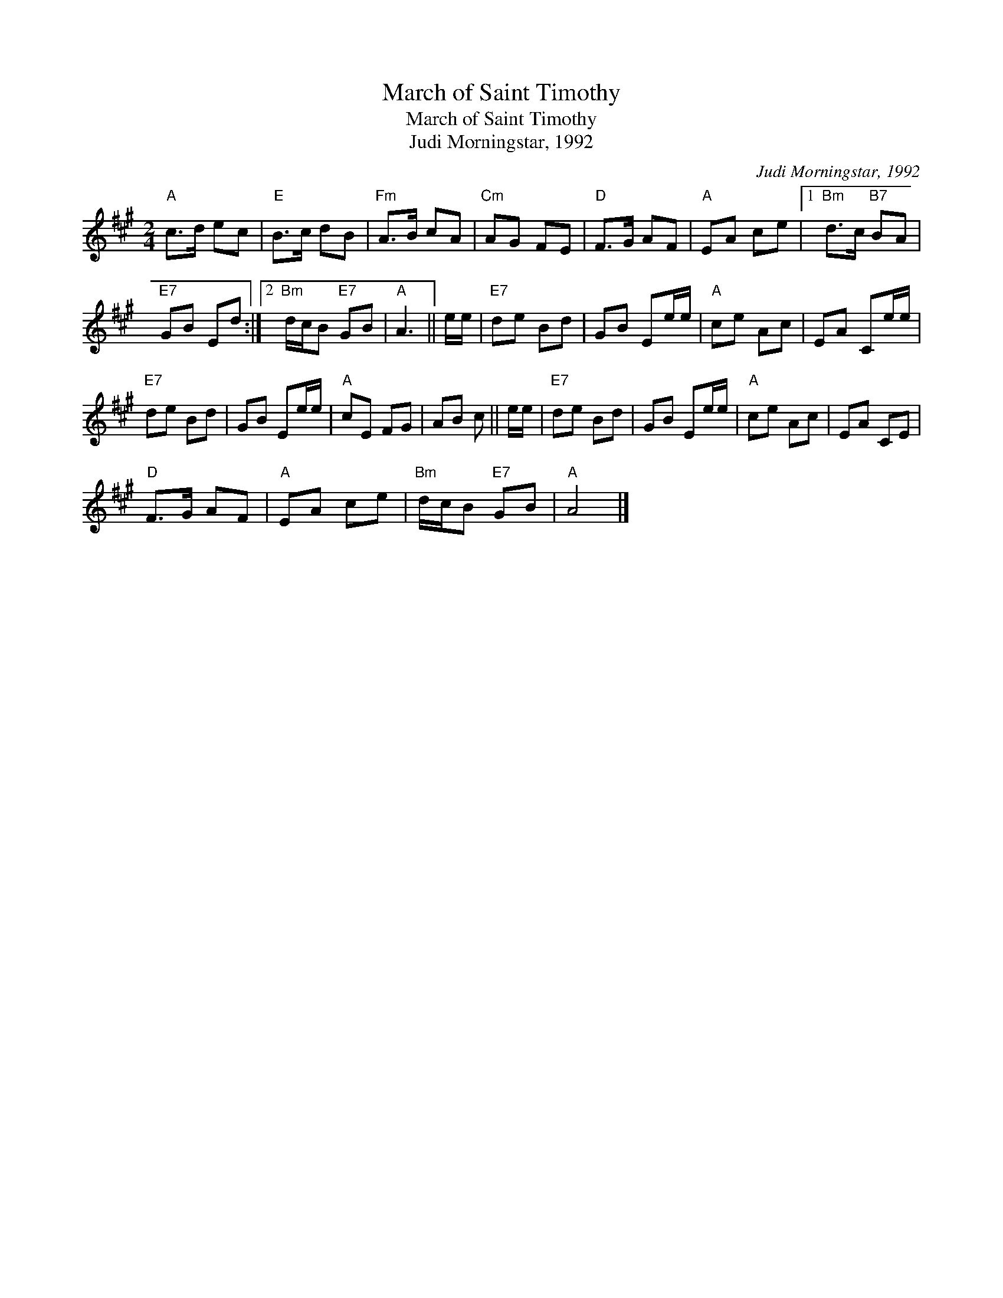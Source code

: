 X:1
T:March of Saint Timothy
T:March of Saint Timothy
T:Judi Morningstar, 1992
C:Judi Morningstar, 1992
L:1/8
M:2/4
K:A
V:1 treble 
V:1
"A" c>d ec |"E" B>c dB |"Fm" A>B cA |"Cm" AG FE |"D" F>G AF |"A" EA ce |1"Bm" d>c"B7" BA | %7
"E7" GB Ed :|2"Bm" d/c/B"E7" GB |"A" A3 || e/e/ |"E7" de Bd | GB Ee/e/ |"A" ce Ac | EA Ce/e/ | %15
"E7" de Bd | GB Ee/e/ |"A" cE FG | AB c || e/e/ |"E7" de Bd | GB Ee/e/ |"A" ce Ac | EA CE | %24
"D" F>G AF |"A" EA ce |"Bm" d/c/B"E7" GB |"A" A4 |] %28

